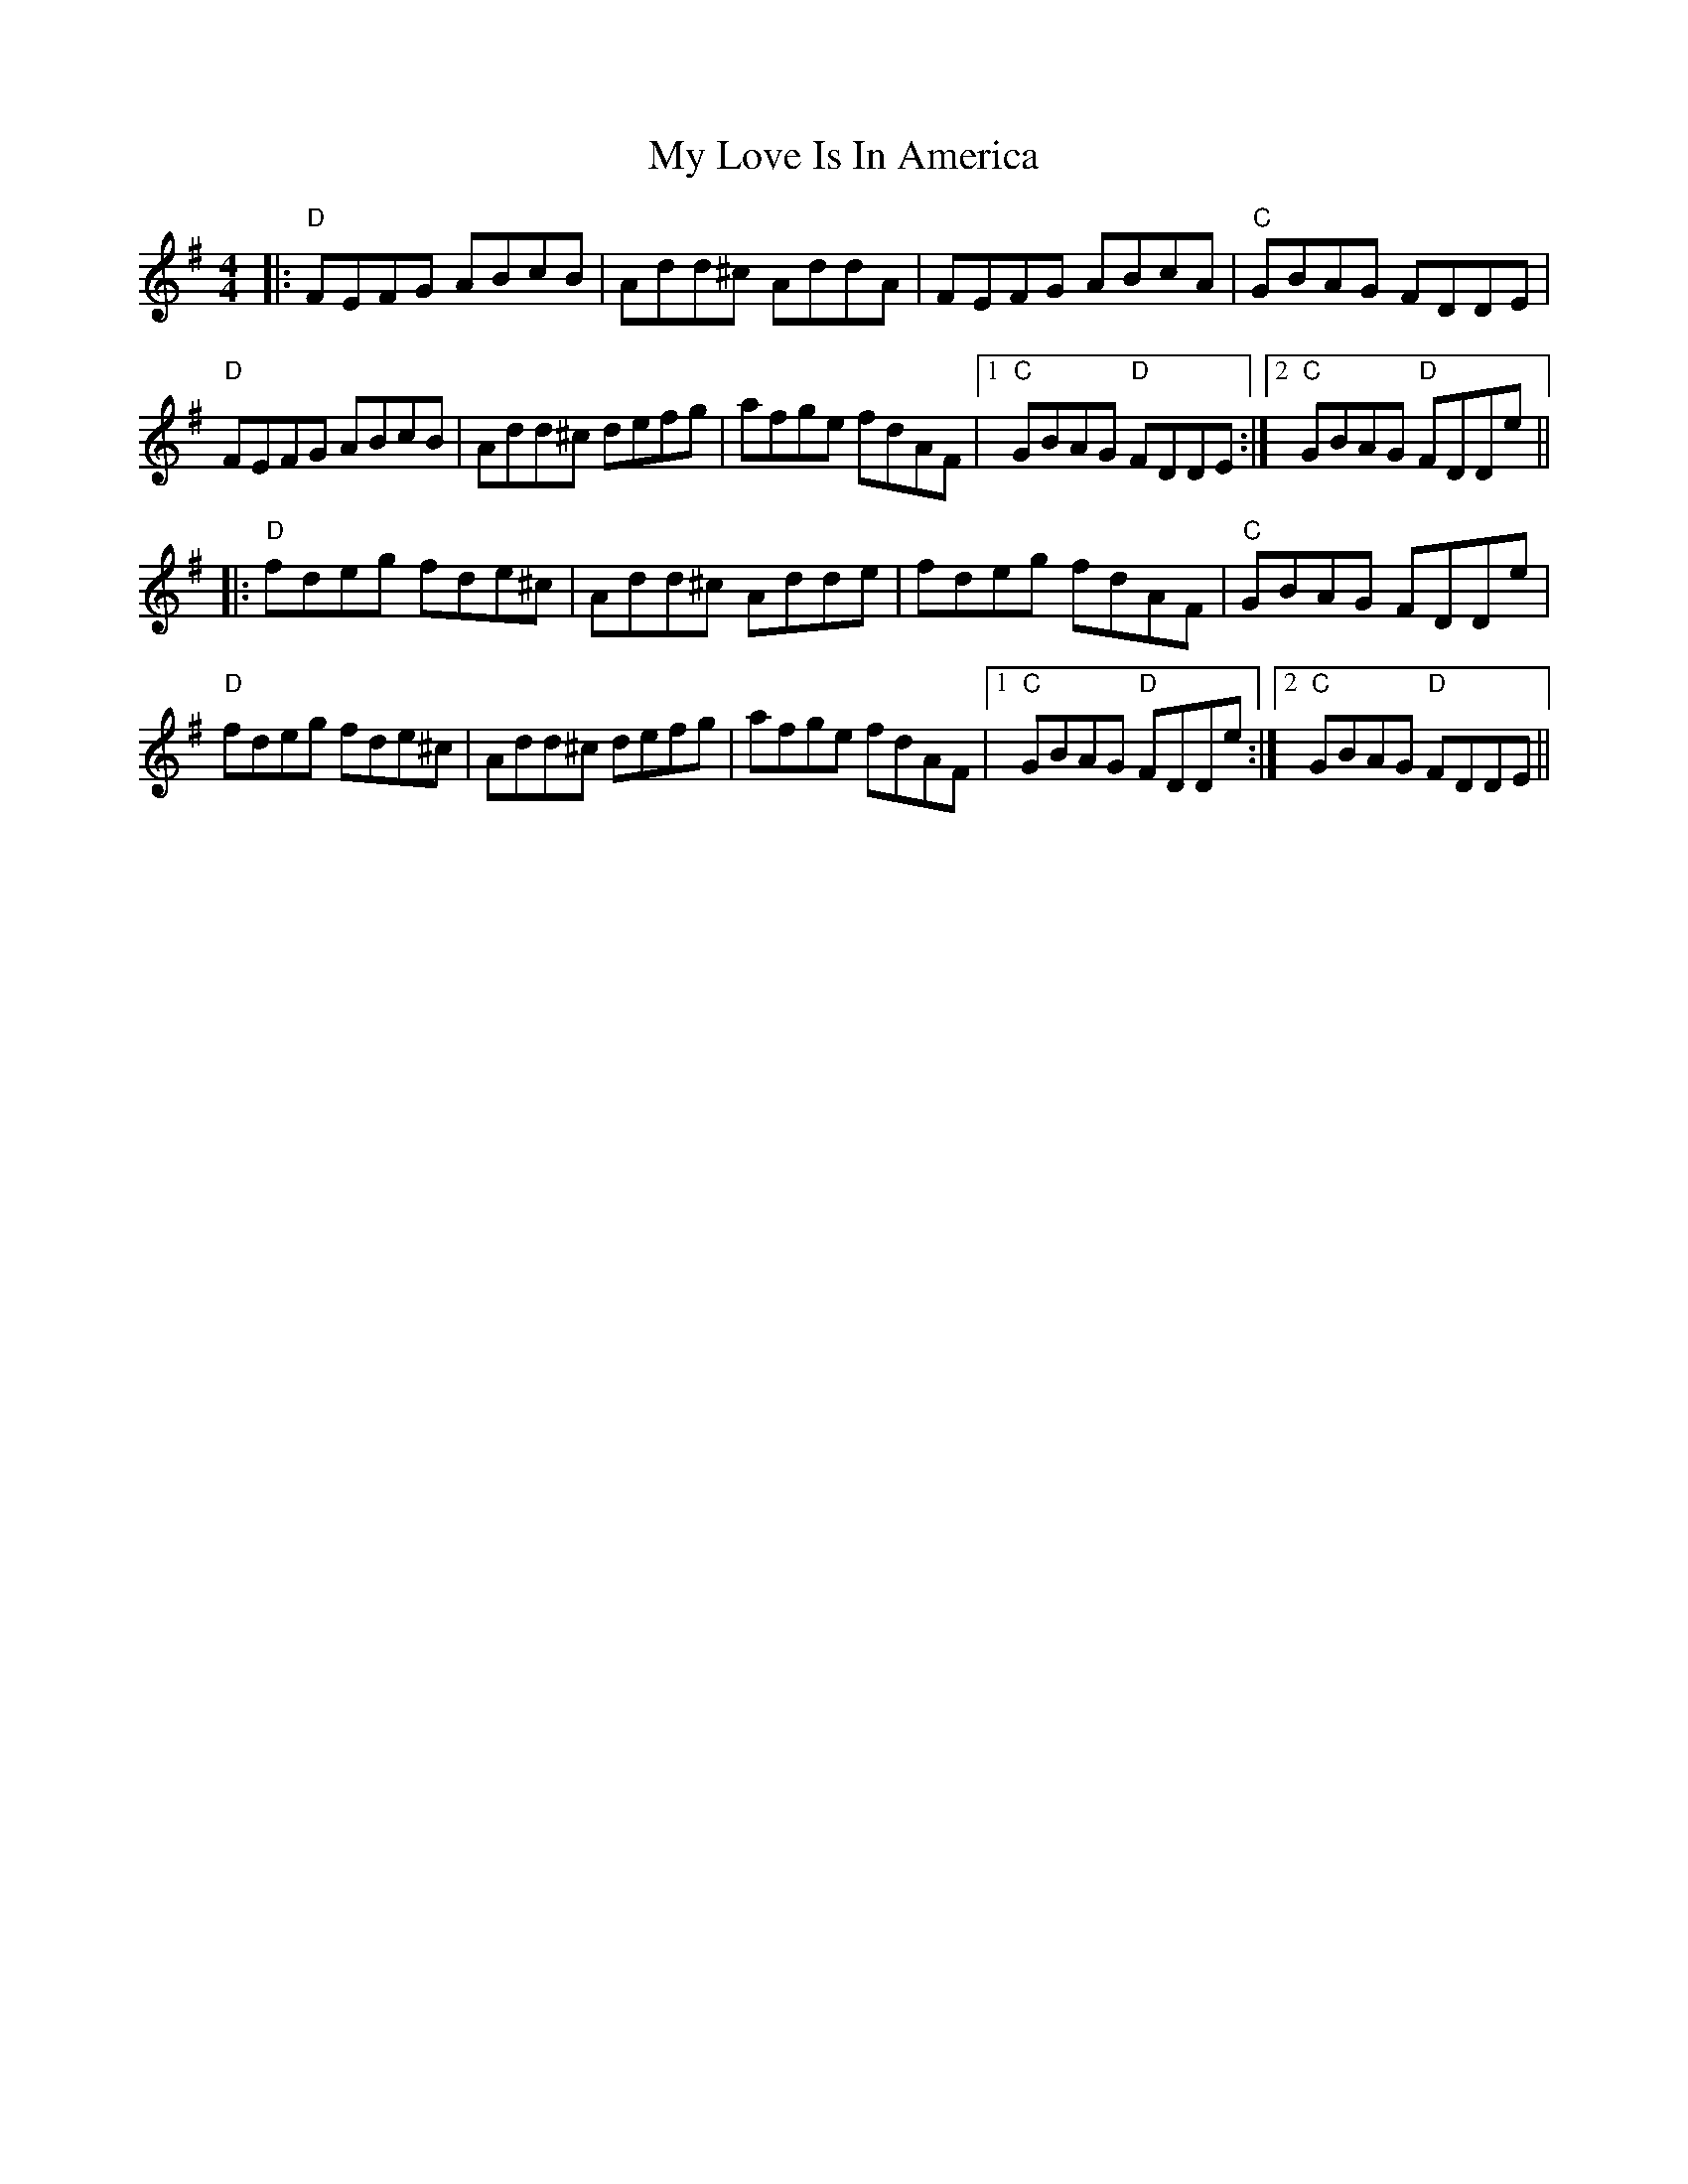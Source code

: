 X: 28782
T: My Love Is In America
R: reel
M: 4/4
K: Dmixolydian
|:"D"FEFG ABcB|Add^c AddA|FEFG ABcA|"C"GBAG FDDE|
"D"FEFG ABcB|Add^c defg|afge fdAF|1 "C"GBAG "D"FDDE:|2 "C"GBAG "D"FDDe||
|:"D"fdeg fde^c|Add^c Adde|fdeg fdAF|"C"GBAG FDDe|
"D"fdeg fde^c|Add^c defg|afge fdAF|1 "C"GBAG "D"FDDe:|2 "C"GBAG "D"FDDE||

